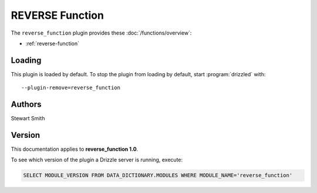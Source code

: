 REVERSE Function
================

The ``reverse_function`` plugin provides these :doc:`/functions/overview`:

* :ref:`reverse-function`

.. _reverse_function_loading:

Loading
-------

This plugin is loaded by default.  To stop the plugin from loading by
default, start :program:`drizzled` with::

   --plugin-remove=reverse_function

.. seealso:: :doc:`/options` for more information about adding and removing plugins.

.. _reverse_function_authors:

Authors
-------

Stewart Smith

.. _reverse_function_version:

Version
-------

This documentation applies to **reverse_function 1.0**.

To see which version of the plugin a Drizzle server is running, execute:

.. code-block:: mysql

   SELECT MODULE_VERSION FROM DATA_DICTIONARY.MODULES WHERE MODULE_NAME='reverse_function'

